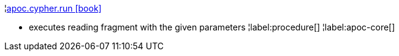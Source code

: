 ¦xref::overview/apoc.cypher/apoc.cypher.run.adoc[apoc.cypher.run icon:book[]] +

 - executes reading fragment with the given parameters
¦label:procedure[]
¦label:apoc-core[]
